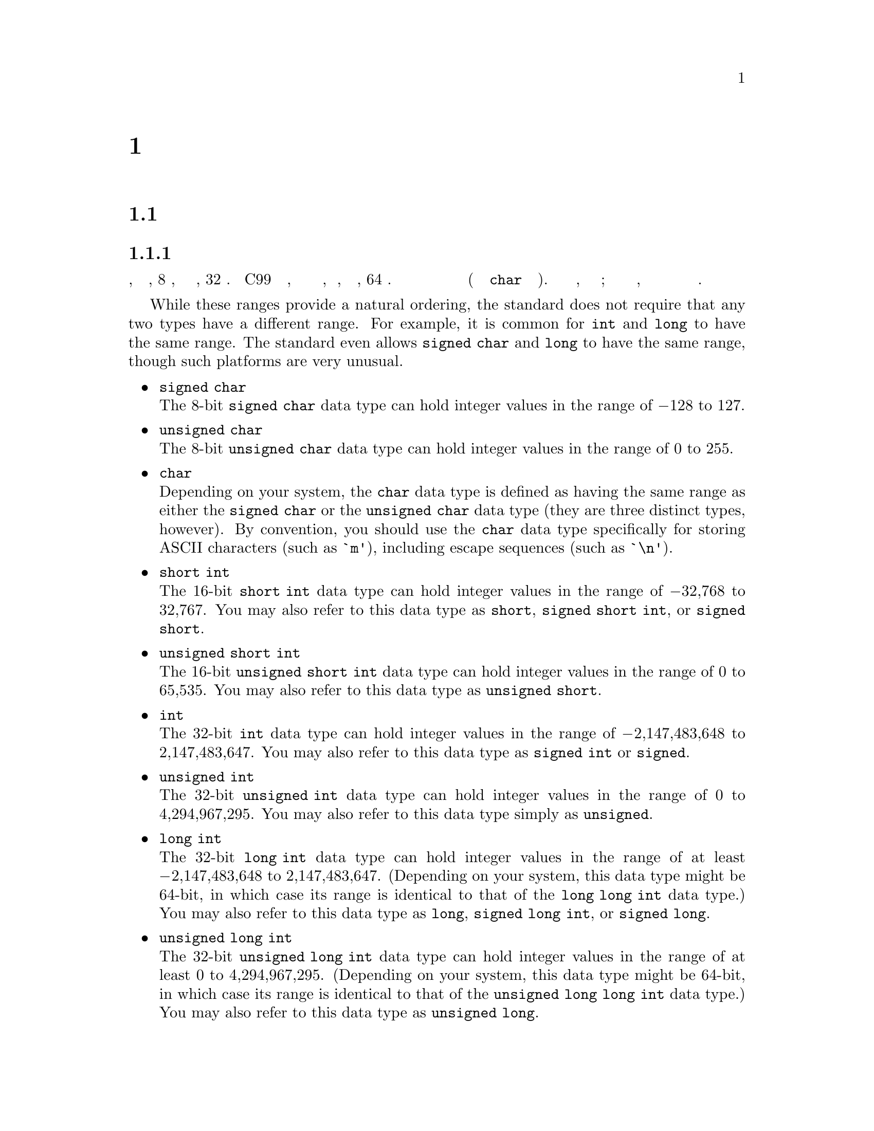 
@c This is part of The GNU C Reference Manual
@c Copyright (C) 2007-2016 Free Software Foundation, Inc.
@c See the file gnu-c-manual.texi for copying conditions.
@c author:tjr@gnu.org et al

@node Data Types
@chapter Типы Данных
@cindex data types
@cindex types

@menu
* Primitive Types::
* Enumerations::
* Unions::
* Structures::
* Arrays::
* Pointers::
* Incomplete Types::
* Type Qualifiers::
* Storage Class Specifiers::
* Renaming Types::
@end menu

@c ----------------------------------------------------------------------------
@node Primitive Types
@section Примитивные Типы Данных
@cindex primitive data types
@cindex data types, primitive
@cindex types, primitive

@menu
* Integer Types::
* Real Number Types::
* Complex Number Types::
@end menu

@node Integer Types
@subsection Целочисленные Типы
@cindex integer types
@cindex data types, integer
@cindex types, integer

Целочисленный тип данных имеет размер в диапазоне от, по меньшей мере, 8
битов, до по меньшей мере, 32 битов.  Стандарт C99 расширяет этот диапазон,
чтобы включать в себя целые числа, размеры которых, по меньшей мере, 64 бита.
Вы должны использовать целые типы для хранения значений целых чисел (и типа
данных @code{char} для хранения символов).  Минимальные размеры и диапазоны,
приведенны для этих типов; в зависимости от вашей компьютерной платформы, эти
размеры и диапазоны могут быть больше но никак не меньше.

While these ranges provide a natural ordering, the standard does
not require that any two types have a different range.  For example,
it is common for @code{int} and @code{long} to have the same range.
The standard even allows @code{signed char} and @code{long} to have
the same range, though such platforms are very unusual.

@itemize @bullet

@item @code{signed char}
@cindex @code{signed char} data type
@*
The 8-bit @code{signed char} data type can hold integer values in
the range of @minus{}128 to 127.


@item @code{unsigned char}
@cindex @code{unsigned char} data type
@*
The 8-bit @code{unsigned char} data type can hold integer values in
the range of 0 to 255.


@item @code{char}
@cindex @code{char} data type
@*
Depending on your system, the @code{char} data type is defined as
having the same range as either the @code{signed char} or the @code{unsigned char}
data type (they are three distinct types, however).  By convention,
you should use the @code{char} data type 
specifically for storing ASCII characters (such as @code{`m'}), including escape
sequences (such as @code{`\n'}).


@item @code{short int}
@cindex @code{short int} data type
@*
The 16-bit @code{short int} data type can hold integer values in the
range of @minus{}32,768 to 32,767.  You may also refer to this data type as
@code{short}, @code{signed short int}, or @code{signed short}.

@item @code{unsigned short int}
@cindex @code{unsigned short int} data type
@*
The 16-bit @code{unsigned short int} data type can hold integer values
in the range of 0 to 65,535.  You may also refer to this data type
as @code{unsigned short}.


@item @code{int}
@cindex @code{int} data type
@*
The 32-bit @code{int} data type can hold integer values in the range
of @minus{}2,147,483,648 to 2,147,483,647.  You may also refer to this data type
as @code{signed int} or @code{signed}.

@item @code{unsigned int}
@cindex @code{unsigned int} data type
@*
The 32-bit @code{unsigned int} data type can hold integer values in
the range of 0 to 4,294,967,295.  You may also refer to this data type
simply as @code{unsigned}.


@item @code{long int}
@cindex @code{long int} data type
@*
The 32-bit @code{long int} data type can hold integer values in
the range of at least @minus{}2,147,483,648 to 2,147,483,647.  (Depending on
your system, this data type might be 64-bit, in which case its range is
identical to that of the @code{long long int} data type.)  You may also
refer to this data type as @code{long}, @code{signed long int},
or @code{signed long}.


@item @code{unsigned long int}
@cindex @code{unsigned long int} data type
@*
The 32-bit @code{unsigned long int} data type can hold integer values
in the range of at least 0 to 4,294,967,295.  (Depending on your
system, this data type might be 64-bit, in which case its range is
identical to that of the @code{unsigned long long int} data type.)  You may
also refer to this data type as @code{unsigned long}.


@item @code{long long int}
@cindex @code{long long int} data type
@*
The 64-bit @code{long long int} data type can hold integer values in
the range of @w{@minus{}9,223,372,036,854,775,808} to @w{9,223,372,036,854,775,807}. You
may also refer to this data type as @code{long long},
@code{signed long long int} or @code{signed long long}. This type is
not part of C89, but is both part of C99 and a GNU C extension.



@item @code{unsigned long long int}
@cindex @code{unsigned long long int} data type
@*
The 64-bit @code{unsigned long long int} data type can hold integer
values in the range of at least 0 to @w{18,446,744,073,709,551,615}.  You may
also refer to this data type as @code{unsigned long long}.  This type is
not part of C89, but is both part of C99 and a GNU C extension.

@end itemize

Here are some examples of declaring and defining integer variables:

@example
@group
int foo;
unsigned int bar = 42;
char quux = 'a';
@end group
@end example

@noindent
The first line declares an integer named @code{foo} but does not define
its value; it is left uninitialized, and its value should not be assumed
to be anything in particular.

@node Real Number Types
@subsection Real Number Types
@cindex real number types
@cindex floating point types
@cindex data types, real number
@cindex data types, floating point
@cindex types, real number
@cindex types, floating point

There are three data types that represent fractional numbers.  While the
sizes and ranges of these types are consistent across most computer systems
in use today, historically the sizes of these types varied from system to
system.  As such, the minimum and maximum values are stored in macro definitions
in the library header file @code{float.h}.  In this section, we include the
names of the macro definitions in place of their possible values; check your
system's @code{float.h} for specific numbers.

@itemize @bullet

@item @code{float}
@cindex @code{float} data type
@*
The @code{float} data type is the smallest of the three floating point
types, if they differ in size at all.  Its minimum value is stored in
the @code{FLT_MIN}, and should be no greater than @code{1e-37}.  Its maximum
value is stored in @code{FLT_MAX}, and should be no less than @code{1e37}.


@item @code{double}
@cindex @code{double} data type
@*
The @code{double} data type is at least as large as the @code{float}
type, and it may be larger.  Its minimum value is stored in
@code{DBL_MIN}, and its maximum value is stored in @code{DBL_MAX}.


@item @code{long double}
@cindex @code{long double} data type
@*
The @code{long double} data type is at least as large as the
@code{float} type, and it may be larger.  Its minimum value is stored in
@code{LDBL_MIN}, and its maximum value is stored in @code{LDBL_MAX}.

@end itemize
@comment --End of the floating point types

@noindent
All floating point data types are signed; trying to use @code{unsigned float},
for example, will cause a compile-time error.

Here are some examples of declaring and defining real number variables:

@example
@group
float foo;
double bar = 114.3943;
@end group
@end example

@noindent
The first line declares a float named @code{foo} but does not define
its value; it is left uninitialized, and its value should not be assumed
to be anything in particular.

The real number types provided in C are of finite precision, and
accordingly, not all real numbers can be represented exactly.
Most computer systems that GCC compiles for use a binary
representation for real numbers, which is unable to precisely
represent numbers such as, for example, 4.2.  For this reason, we
recommend that you consider not comparing real numbers for exact
equality with the @code{==} operator, but rather check that real
numbers are within an acceptable tolerance.

There are other more subtle implications of these imprecise
representations; for more details, see David Goldberg's paper
@cite{What Every Computer Scientist Should Know About Floating-Point
Arithmetic} and section 4.2.2 of Donald Knuth's @cite{The Art of
Computer Programming}.


@node Complex Number Types
@subsection Complex Number Types
@cindex complex number types
@cindex data types, complex number
@cindex types, complex number

GCC introduced some complex number types as an
extension to C89.  Similar features were introduced in
C99@footnote{C++ also has complex number support, but it is
incompatible with the ISO C99 types.}, but there were a number of
differences.  We describe the standard complex number types first.

@menu
* Standard Complex Number Types::
* GNU Extensions for Complex Number Types::
@end menu

@node Standard Complex Number Types
@subsubsection Standard Complex Number Types
Complex types were introduced in C99.   There are three complex
types:

@itemize @w{}
@item @code{float _Complex}
@item @code{double _Complex}
@item @code{long double _Complex}
@end itemize

The names here begin with an underscore and an uppercase letter in
order to avoid conflicts with existing programs' identifiers.
However, the C99 standard header file @code{<complex.h>} introduces
some macros which make using complex types easier.

@itemize @w{}
@item @code{complex}
@*
Expands to @code{_Complex}.  This allows a variable to be declared as
@code{double complex} which seems more natural.

@item @code{I}
@*
A constant of type @code{const float _Complex} having the value of the
imaginary unit normally referred to as @math{i}.
@end itemize

The @code{<complex.h>} header file also declares a number of functions
for performing computations on complex numbers, for example the
@code{creal} and @code{cimag} functions which respectively return 
the real and imaginary parts of a @code{double complex} number.  Other
functions are also provided, as shown in this example:

@example
#include <complex.h>    
#include <stdio.h>  

void example (void) 
@{    
  complex double z = 1.0 + 3.0*I; 
  printf ("Phase is %f, modulus is %f\n", carg (z), cabs (z));        
@}  
@end example

@node GNU Extensions for Complex Number Types
@subsubsection GNU Extensions for Complex Number Types
GCC also introduced complex types as a GNU extension to C89, but the
spelling is different.   The floating-point complex types in GCC's C89
extension are:

@itemize @w{}
@item @code{__complex__ float}
@item @code{__complex__ double}
@item @code{__complex__ long double}
@end itemize

GCC's extension allow for complex types other than floating-point, 
so that you can declare complex character types and complex integer
types; in fact @code{__complex__} can be used with any of the
primitive data types.  We won't give you a complete list of all
possibilities, but here are some examples:

@itemize @bullet

@item @code{__complex__ float}
@*
The @code{__complex__ float} data type has two components: a real
part and an imaginary part, both of which are of the @code{float} data type.


@item @code{__complex__ int}
@*
The @code{__complex__ int} data type also has two components: a
real part and an imaginary part, both of which are of the @code{int} data
type.

@end itemize
@comment --End list of __complex__ types

To extract the real part of a complex-valued expression, use the keyword
@code{__real__}, followed by the expression.  Likewise, use @code{__imag__}
to extract the imaginary part.
 
@example
@group
__complex__ float a = 4 + 3i;

float b = __real__ a;          /* @r{@code{b} is now 4.} */
float c = __imag__ a;          /* @r{@code{c} is now 3.} */
@end group
@end example
 
This example creates a complex floating point variable @code{a},
and defines its real part as 4 and its imaginary part as 3.  Then, the
real part is assigned to the floating point variable @code{b}, and the
imaginary part is assigned to the floating point variable @code{c}.


@c ----------------------------------------------------------------------------
@node Enumerations
@section Enumerations
@cindex enumerations
@cindex types, enumeration
@cindex data types, enumeration

An enumeration is a custom data type used for storing constant integer
values and referring to them by names.  By default, these values are
of type @code{signed int}; however, you can use the @code{-fshort-enums}
GCC compiler option to cause the smallest possible integer type to be
used instead.  Both of these behaviors conform to the C89 standard,
but mixing the use of these options within the same program can
produce incompatibilities.

@menu
* Defining Enumerations::       
* Declaring Enumerations::      
@end menu

@node Defining Enumerations
@subsection Defining Enumerations
@cindex defining enumerations
@cindex enumerations, defining

You define an enumeration using the @code{enum} keyword, followed by
the name of the enumeration (this is optional), followed by a list of
constant names (separated by commas and enclosed in braces), and ending
with a semicolon.

@example
@group
enum fruit @{grape, cherry, lemon, kiwi@};
@end group
@end example

That example defines an enumeration, @code{fruit}, which contains four
constant integer values, @code{grape}, @code{cherry}, @code{lemon}, and
@code{kiwi}, whose values are, by default, 0, 1, 2, and 3, respectively.
You can also specify one or more of the values explicitly:

@example
@group
enum more_fruit @{banana = -17, apple, blueberry, mango@};
@end group
@end example

That example defines @code{banana} to be @minus{}17, and the remaining
values are incremented by 1: @code{apple} is @minus{}16,
@code{blueberry} is @minus{}15, and @code{mango} is -14.  Unless
specified otherwise, an enumeration value is equal to one more than
the previous value (and the first value defaults to 0).

You can also refer to an enumeration value defined earlier in the same
enumeration:

@example
@group
enum yet_more_fruit @{kumquat, raspberry, peach,
                     plum = peach + 2@};
@end group
@end example

In that example, @code{kumquat} is 0, @code{raspberry} is 1,
@code{peach} is 2, and @code{plum} is 4.

You can't use the same name for an @code{enum} as a @code{struct} or
@code{union} in the same scope.

@node Declaring Enumerations
@subsection Declaring Enumerations
@cindex declaring enumerations
@cindex enumerations, declaring

You can declare variables of an enumeration type both when the
enumeration is defined and afterward.  This example declares one
variable, named @code{my_fruit} of type @code{enum fruit}, all in
a single statement:

@example
@group
enum fruit @{banana, apple, blueberry, mango@} my_fruit;
@end group
@end example

@noindent
while this example declares the type and variable separately:

@example
@group
enum fruit @{banana, apple, blueberry, mango@};
enum fruit my_fruit;
@end group
@end example

(Of course, you couldn't declare it that way if you hadn't named the
enumeration.)

Although such variables are considered to be of an enumeration type, you
can assign them any value that you could assign to an @code{int} variable,
including values from other enumerations.  Furthermore, any variable that
can be assigned an @code{int} value can be assigned a value from an
enumeration.

However, you cannot change the values in an enumeration once it has been
defined; they are constant values.  For example, this won't work:

@example
@group
enum fruit @{banana, apple, blueberry, mango@};
banana = 15;  /* @r{You can't do this!} */
@end group
@end example

Enumerations are useful in conjunction with the @code{switch}
statement, because the compiler can warn you if you have failed to
handle one of the enumeration values.  Using the example above, if
your code handles @code{banana}, @code{apple} and @code{mango} only
but not @code{blueberry}, GCC can generate a warning.

@c ----------------------------------------------------------------------------
@node Unions
@section Unions
@cindex unions
@cindex types, union
@cindex data types, union

A union is a custom data type used for storing several variables in the
same memory space.  Although you can access any of those variables at any
time, you should only read from one of them at a time---assigning a value to
one of them overwrites the values in the others.


@menu
* Defining Unions::             
* Declaring Union Variables::   
* Accessing Union Members::     
* Size of Unions::              
@end menu

@node Defining Unions
@subsection Defining Unions
@cindex defining unions
@cindex unions, defining

You define a union using the @code{union} keyword followed by
the declarations of the union's members, enclosed in
braces.  You declare each member of a union just as you would
normally declare a variable---using the data type followed by one
or more variable names separated by commas, and ending with a
semicolon.  Then end the union definition with a semicolon after
the closing brace.

You should also include a name for the union between the @code{union}
keyword and the opening brace.  This is syntactically optional, but if
you leave it out, you can't refer to that union data type later on
(without a @code{typedef}, @pxref{The typedef Statement}).

Here is an example of defining a simple union for holding an integer
value and a floating point value:

@example
@group
union numbers
  @{
    int i;
    float f;
  @};
@end group
@end example

That defines a union named @code{numbers}, which contains two
members, @code{i} and @code{f}, which are of type @code{int} and
@code{float}, respectively.


@node Declaring Union Variables
@subsection Declaring Union Variables
@cindex declaring union variables
@cindex union variables, declaring

You can declare variables of a union type when both you initially
define the union and after the definition, provided you gave the
union type a name.


@menu
* Declaring Union Variables at Definition::  
* Declaring Union Variables After Definition::  
* Initializing Union Members::   
@end menu

@node Declaring Union Variables at Definition
@subsubsection Declaring Union Variables at Definition
@cindex declaring union variables at definition
@cindex union variables, declaring at definition

You can declare variables of a union type when you define the
union type by putting the variable names after the closing
brace of the union definition, but before the final semicolon.
You can declare more than one such variable by separating the names
with commas.

@example
@group
union numbers
  @{
    int i;
    float f;
  @} first_number, second_number;
@end group
@end example

That example declares two variables of type @code{union numbers},
@code{first_number} and @code{second_number}.



@node Declaring Union Variables After Definition
@subsubsection Declaring Union Variables After Definition
@cindex declaring union variables after definition
@cindex union variables, declaring after definition

You can declare variables of a union type after you define the
union by using the @code{union} keyword and the name you
gave the union type, followed by one or more variable names
separated by commas.


@example
@group
union numbers
  @{
    int i;
    float f;
  @};
union numbers first_number, second_number;
@end group
@end example

That example declares two variables of type @code{union numbers},
@code{first_number} and @code{second_number}.


@node Initializing Union Members
@subsubsection Initializing Union Members
@cindex initializing union members
@cindex union members, initializing

You can initialize the first member of a union variable when you
declare it:

@example
@group
union numbers
  @{
    int i;
    float f;
  @};
union numbers first_number = @{ 5 @};
@end group
@end example

In that example, the @code{i} member of @code{first_number} gets the
value 5.  The @code{f} member is left alone.

Another way to initialize a union member is to specify the name of the
member to initialize.  This way, you can initialize whichever member
you want to, not just the first one.  There are two methods that you can
use---either follow the member name with a colon, and then its value,
like this:

@example
@group
union numbers first_number = @{ f: 3.14159 @};
@end group
@end example

@noindent
or precede the member name with a period and assign a value
with the assignment operator, like this:

@example
@group
union numbers first_number = @{ .f = 3.14159 @};
@end group
@end example

You can also initialize a union member when you declare the union
variable during the definition:

@example
@group
union numbers
  @{
    int i;
    float f;
  @} first_number = @{ 5 @};
@end group
@end example



@node Accessing Union Members
@subsection Accessing Union Members
@cindex accessing union members
@cindex union members, accessing

You can access the members of a union variable using the member
access operator.  You put the name of the union
variable on the left side of the operator, and the name of the
member on the right side.

@example
@group
union numbers
  @{
    int i;
    float f;
  @};
union numbers first_number;
first_number.i = 5;
first_number.f = 3.9;
@end group
@end example

Notice in that example that giving a value to the @code{f} member overrides
the value stored in the @code{i} member.

@c If a union member is accessed after a value has been stored in a
@c different member, the behavior is implementation-defined, but this
@c document doesn't specify the behavior.  There is an exception
@c though: if the two members are structs and they have a common
@c initial sequence.

@node Size of Unions
@subsection Size of Unions
@cindex size of unions
@cindex unions, size of

This size of a union is equal to the size of its largest member.  Consider
the first union example from this section:

@example
@group
union numbers
  @{
    int i;
    float f;
  @};
@end group
@end example

@noindent The size of the union data type is the same as @code{sizeof (float)},
because the @code{float} type is larger than the @code{int} type.  Since all
of the members of a union occupy the same memory space, the union data type
size doesn't need to be large enough to hold the sum of all their sizes; it
just needs to be large enough to hold the largest member.


@c ----------------------------------------------------------------------------
@node Structures
@section Structures
@cindex structures
@cindex types, structure
@cindex data types, structure

A structure is a programmer-defined data type made up of
variables of other data types (possibly including other structure types).

@menu
* Defining Structures::         
* Declaring Structure Variables::  
* Accessing Structure Members::  
* Bit Fields::                  
* Size of Structures::          
@end menu

@node Defining Structures
@subsection Defining Structures
@cindex defining structures
@cindex structures, defining

You define a structure using the @code{struct} keyword followed by
the declarations of the structure's members, enclosed in
braces.  You declare each member of a structure just as you would
normally declare a variable---using the data type followed by one
or more variable names separated by commas, and ending with a
semicolon.  Then end the structure definition with a semicolon after
the closing brace.

You should also include a name for the structure in between the
@code{struct} keyword and the opening brace.  This is optional, but if
you leave it out, you can't refer to that structure data type later
on (without a @code{typedef}, @pxref{The typedef Statement}).

Here is an example of defining a simple structure for holding the
X and Y coordinates of a point:

@example
@group
struct point
  @{
    int x, y;
  @};
@end group
@end example

That defines a structure type named @code{struct point}, which contains two
members, @code{x} and @code{y}, both of which are of type @code{int}.

Structures (and unions) may contain instances of other structures and
unions, but of course not themselves.  It is possible for a structure
or union type to contain a field which is a pointer to the same type
(@pxref{Incomplete Types}).

@node Declaring Structure Variables
@subsection Declaring Structure Variables
@cindex declaring structure variables
@cindex structure variables, declaring

You can declare variables of a structure type when both you initially
define the structure and after the definition, provided you gave the
structure type a name.


@menu
* Declaring Structure Variables at Definition::  
* Declaring Structure Variables After Definition::  
* Initializing Structure Members::  
@end menu

@node Declaring Structure Variables at Definition
@subsubsection Declaring Structure Variables at Definition
@cindex declaring structure variables at definition
@cindex structure variables, declaring at definition

You can declare variables of a structure type when you define the
structure type by putting the variable names after the closing
brace of the structure definition, but before the final semicolon.
You can declare more than one such variable by separating the names
with commas.

@example
@group
struct point
  @{
    int x, y;
  @} first_point, second_point;
@end group
@end example

That example declares two variables of type @code{struct point},
@code{first_point} and @code{second_point}.



@node Declaring Structure Variables After Definition
@subsubsection Declaring Structure Variables After Definition
@cindex declaring structure variables after definition
@cindex structure variables, declaring after definition

You can declare variables of a structure type after defining the
structure by using the @code{struct} keyword and the name you
gave the structure type, followed by one or more variable names
separated by commas.


@example
@group
struct point
  @{
    int x, y;
  @};
struct point first_point, second_point;
@end group
@end example

That example declares two variables of type @code{struct point},
@code{first_point} and @code{second_point}.


@node Initializing Structure Members
@subsubsection Initializing Structure Members
@cindex initializing structure members
@cindex structure members, initializing

You can initialize the members of a structure type to have certain
values when you declare structure variables.  

If you do not initialize a structure variable, the effect depends on
whether it has static storage (@pxref{Storage Class Specifiers}) or
not.  If it is, members with integral types are initialized with 0 and
pointer members are initialized to NULL; otherwise, the value of the
structure's members is indeterminate.

One way to initialize a structure is to specify the values in a set of
braces and separated by commas.  Those values are assigned to the
structure members in the same order that the members are declared in
the structure in definition.


@example
@group
struct point
  @{
    int x, y;
  @};
struct point first_point = @{ 5, 10 @};
@end group
@end example

In that example, the @code{x} member of @code{first_point} gets the
value 5, and the @code{y} member gets the value 10.

Another way to initialize the members is to specify the name of the
member to initialize.  This way, you can initialize the members in
any order you like, and even leave some of them uninitialized.  There
are two methods that you can use.  The first method is available in
C99 and as a C89 extension in GCC:

@example
@group
struct point first_point = @{ .y = 10, .x = 5 @};
@end group
@end example

You can also omit the period and use a colon instead of @samp{=},
though this is a GNU C extension:

@example
@group
struct point first_point = @{ y: 10, x: 5 @};
@end group
@end example

You can also initialize the structure variable's members when you declare
the variable during the structure definition:

@example
@group
struct point
  @{
    int x, y;
  @} first_point = @{ 5, 10 @};
@end group
@end example

You can also initialize fewer than all of a structure variable's members:

@example
@group
struct pointy
  @{
    int x, y;
    char *p;
  @};
struct pointy first_pointy = @{ 5 @};
@end group
@end example

Here, @code{x} is initialized with 5, @code{y} is initialized with 0,
and @code{p} is initialized with NULL.  The rule here is that @code{y}
and @code{p} are initialized just as they would be if they were static
variables.
@c See ANSI C89, sec 6.5.7, ``Initialization''.


Here is another example that initializes a structure's members which
are structure variables themselves:

@example
@group
struct point
  @{
    int x, y;
  @};

struct rectangle
  @{
    struct point top_left, bottom_right;
  @};

struct rectangle my_rectangle = @{ @{0, 5@}, @{10, 0@} @};
@end group
@end example

That example defines the @code{rectangle} structure to consist of
two @code{point} structure variables.  Then it declares one variable
of type @code{struct rectangle} and initializes its members.  Since
its members are structure variables, we used an extra set of braces
surrounding the members that belong to the @code{point} structure
variables.  However, those extra braces are not necessary; they just
make the code easier to read.



@node Accessing Structure Members
@subsection Accessing Structure Members
@cindex accessing structure members
@cindex structure members, accessing

You can access the members of a structure variable using the member
access operator.  You put the name of the structure
variable on the left side of the operator, and the name of the
member on the right side.

@example
@group
struct point
  @{
    int x, y;
  @};

struct point first_point;

first_point.x = 0;
first_point.y = 5;
@end group
@end example

You can also access the members of a structure variable which is itself a
member of a structure variable.

@example
@group
struct rectangle
  @{
    struct point top_left, bottom_right;
  @};

struct rectangle my_rectangle;

my_rectangle.top_left.x = 0;
my_rectangle.top_left.y = 5;

my_rectangle.bottom_right.x = 10;
my_rectangle.bottom_right.y = 0;
@end group
@end example



@node Bit Fields
@subsection Bit Fields
@cindex bit fields
@cindex fields, bit

You can create structures with integer members of nonstandard sizes, called
@emph{bit fields}.  You do this by specifying an integer (@code{int},
@code{char}, @code{long int}, etc.@:) member as usual, and inserting a colon
and the number of bits that the member should occupy in between the
member's name and the semicolon.

@example
@group
struct card
  @{
    unsigned int suit : 2;
    unsigned int face_value : 4;
  @};
@end group
@end example

That example defines a structure type with two bit fields, @code{suit} and
@code{face_value}, which take up 2 bits and 4 bits, respectively.  @code{suit}
can hold values from 0 to 3, and @code{face_value} can hold values from 0 to
15.  Notice that these bit fields were declared as @code{unsigned int}; had
they been signed integers, then their ranges would have been from
@minus{}2 to 1, and from @minus{}8 to 7, respectively.

More generally, the range of an unsigned bit field of @math{N} bits is from
0 to @math{2^N - 1}, and the range of a signed bit field of @math{N}
bits is from @math{-(2^N) / 2} to @math{((2^N) / 2) - 1}.

@c ??? Want to research this further...

@c Avoid using signed bitfields of size 1, since the interpretation of
@c that single bit (that is, whether it is a sign bit or not) is
@c implementation-defined.  GCC implements it as a sign bit.

@c @c @c At least it does on the platform I tried.  Unsure about other platforms.

Bit fields can be specified without a name in order to control which
actual bits within the containing unit are used.  However,
the effect of this is not very portable and it is rarely useful.
You can also specify a bit field of size 0, which indicates that
subsequent bit fields not further bit fields should be packed into the
unit containing the previous bit field.  This is likewise not
generally useful.

You may not take the address of a bit field with the address
operator @code{&} (@pxref{Pointer Operators}).

@node Size of Structures
@subsection Size of Structures
@cindex size of structures
@cindex structures, size of

The size of a structure type is equal to the sum of the size of all of its
members, possibly including padding to cause the structure type to align to
a particular byte boundary.  The details vary depending on your computer
platform, but it would not be atypical to see structures padded to align
on four- or eight-byte boundaries.  This is done in order to speed up
memory accesses of instances of the structure type.

As a GNU extension, GCC allows structures with no members.  Such structures
have zero size.

If you wish to explicitly omit padding from your structure types (which may,
in turn, decrease the speed of structure memory accesses), then GCC provides
multiple methods of turning packing off.  The quick and easy method is to
use the @code{-fpack-struct} compiler option.  For more details on omitting
packing, please see the GCC manual which corresponds to your version of the
compiler.

@c ----------------------------------------------------------------------------
@node Arrays
@section Arrays
@cindex arrays
@cindex types, array
@cindex data types, array

An array is a data structure that lets you store one or more elements
consecutively in memory.  In C, array elements are indexed beginning at
position zero, not one.

@menu
* Declaring Arrays::
* Initializing Arrays::
* Accessing Array Elements::
* Multidimensional Arrays::
* Arrays as Strings::
* Arrays of Unions::
* Arrays of Structures::
@end menu


@node Declaring Arrays
@subsection Declaring Arrays
@cindex declaring arrays
@cindex arrays, declaring

You declare an array by specifying the data type for its elements, its name,
and the number of elements it can store.  Here is an example that declares
an array that can store ten integers:

@example
@group
int my_array[10];
@end group
@end example


For standard C code, the number of elements in an array must be positive.

As a GNU extension, the number of elements can be as small as zero.
Zero-length arrays are useful as the last element of a structure which is
really a header for a variable-length object:

@example
@group
struct line
@{
  int length;
  char contents[0];
@};

@{
  struct line *this_line = (struct line *)
    malloc (sizeof (struct line) + this_length);
  this_line -> length = this_length;
@}
@end group
@end example

Another GNU extension allows you to declare an array size using
variables, rather than only constants.  For example, here is a function definition
that declares an array using its parameter as the number of elements:

@example
@group
int
my_function (int number)
@{
  int my_array[number];
  @dots{};
@}
@end group
@end example


@node Initializing Arrays
@subsection Initializing Arrays
@cindex initializing arrays
@cindex arrays, initializing

You can initialize the elements in an array when you declare it by listing
the initializing values, separated by commas, in a set of braces.  Here
is an example:

@example
@group
int my_array[5] = @{ 0, 1, 2, 3, 4 @};
@end group
@end example

You don't have to explicitly initialize all of the array elements.  For example, this code
initializes the first three elements as specified, and then initializes the last two
elements to a default value of zero:

@example
@group
int my_array[5] = @{ 0, 1, 2 @};
@end group
@end example

When using either ISO C99, or C89 with GNU extensions, you can initialize array
elements out of order, by specifying which array indices to initialize.  To do
this, include the array index in brackets, and optionally the assignment operator,
before the value.  Here is an example:

@example
@group
int my_array[5] = @{ [2] 5, [4] 9 @};
@end group
@end example
@c
@noindent
Or, using the assignment operator:

@example
@group
int my_array[5] = @{ [2] = 5, [4] = 9 @};
@end group
@end example

@noindent
Both of those examples are equivalent to:

@example
int my_array[5] = @{ 0, 0, 5, 0, 9 @};
@end example


When using GNU extensions, you can initialize a range of elements to
the same value, by specifying the first and last indices, in the form
@code{ [@var{first}] ... [@var{last}] }.  Here is an example:

@example
@group
int new_array[100] = @{ [0 ... 9] = 1, [10 ... 98] = 2, 3 @};
@end group
@end example

That initializes elements 0 through 9 to 1, elements 10 through 98
to 2, and element 99 to 3.  (You also could explicitly write
@code{[99] = 3}.)  Also, notice that you @emph{must} have spaces on both
sides of the @samp{...}.

If you initialize every element of an array, then you do not have to
specify its size; its size is determined by the number of elements you
initialize.  Here is an example:

@example
@group
int my_array[] = @{ 0, 1, 2, 3, 4 @};
@end group
@end example

Although this does not explicitly state that the array has five elements
using @code{my_array[5]}, it initializes five elements, so that is how many
it has.

Alternately, if you specify which elements to initialize, then the size of
the array is equal to the highest element number initialized, plus one.
For example:

@example
@group
int my_array[] = @{ 0, 1, 2, [99] = 99 @};
@end group
@end example

In that example, only four elements are initialized, but the last one
initialized is element number 99, so there are 100 elements.


@node Accessing Array Elements
@subsection Accessing Array Elements
@cindex accessing array elements
@cindex array elements, accessing

You can access the elements of an array by specifying the array name,
followed by the element index, enclosed in brackets.  Remember that the array
elements are numbered starting with zero.  Here is an example:

@example
@group
my_array[0] = 5;
@end group
@end example

That assigns the value 5 to the first element in the array, at position
zero.  You can treat individual array elements like variables of whatever
data type the array is made up of.  For example, if you have an array made
of a structure data type, you can access the structure elements like this:

@example
@group
struct point
@{
  int x, y;
@};
struct point point_array[2] = @{ @{4, 5@}, @{8, 9@} @};
point_array[0].x = 3;
@end group
@end example



@node Multidimensional Arrays
@subsection Multidimensional Arrays
@cindex multidimensional arrays
@cindex arrays, multidimensional

You can make multidimensional arrays, or ``arrays of arrays''.
You do this by adding an extra set of brackets and array lengths for every
additional dimension you want your array to have.  For example, here is
a declaration for a two-dimensional array that holds five elements in each
dimension (a two-element array consisting of five-element arrays):

@example
@group
int two_dimensions[2][5] @{ @{1, 2, 3, 4, 5@}, @{6, 7, 8, 9, 10@} @};
@end group
@end example

Multidimensional array elements are accessed by specifying the desired index
of both dimensions:

@example
@group
two_dimensions[1][3] = 12;
@end group
@end example

In our example, @code{two_dimensions[0]} is itself an array.  The
element @code{two_dimensions[0][2]} is followed by
@code{two_dimensions[0][3]}, not by @code{two_dimensions[1][2]}.

@node Arrays as Strings
@subsection Arrays as Strings
@cindex arrays as strings
@cindex strings, arrays as

You can use an array of characters to hold a string (@pxref{String Constants}).
The array may be built of either signed or unsigned characters.

@cindex string arrays, declaring
@cindex declaring string arrays
When you declare the array, you can specify the number of elements it will
have.  That number will be the maximum number of characters that should be
in the string, including the null character used to end the string.  If you
choose this option, then you do not have to initialize the array when you
declare it.  Alternately, you can simply initialize the array to a value,
and its size will then be exactly large enough to hold whatever string you
used to initialize it.

@cindex string arrays, initializing
@cindex initializing string arrays
There are two different ways to initialize the array.  You can specify of
comma-delimited list of characters enclosed in braces, or you can specify a
string literal enclosed in double quotation marks.

Here are some examples:

@example
@group
char blue[26];
char yellow[26] = @{'y', 'e', 'l', 'l', 'o', 'w', '\0'@};
char orange[26] = "orange";
char gray[] = @{'g', 'r', 'a', 'y', '\0'@};
char salmon[] = "salmon";
@end group
@end example

In each of these cases, the null character @code{\0} is included at the
end of the string, even when not explicitly stated.   (Note that if you
initialize a string using an array of individual characters, then the
null character is @emph{not} guaranteed to be present.  It might be,
but such an occurrence would be one of chance, and should not be relied
upon.)


After initialization, you cannot assign a new string literal to an array
using the assignment operator.  For example, this
@emph{will not work}:

@example
@group
char lemon[26] = "custard";
lemon = "steak sauce";      /* @r{Fails!} */
@end group
@end example

@noindent
However, there are functions in the GNU C library that perform operations
(including copy) on string arrays.  You can also change one character at
a time, by accessing individual string elements as you would any other
array:

@example
@group
char name[] = "bob";
name[0] = 'r';
@end group
@end example

It is possible for you to explicitly state the number of elements in the
array, and then initialize it using a string that has more characters than
there are elements in the array.  This is not a good thing.  The larger string
will @emph{not} override the previously specified size of the array, and you
will get a compile-time warning.  Since the original array size remains, any
part of the string that exceeds that original size is being written to a memory
location that was not allocated for it.


@node Arrays of Unions
@subsection Arrays of Unions
@cindex arrays of unions
@cindex unions, arrays of

You can create an array of a union type just as you can an array
of a primitive data type.

@example
@group
union numbers
  @{
    int i;
    float f;
  @};
union numbers number_array [3];
@end group
@end example

That example creates a 3-element array of @code{union numbers}
variables called @code{number_array}.  You can also initialize the
first members of the elements of a number array:

@example
@group
union numbers number_array [3] = @{ @{3@}, @{4@}, @{5@} @};
@end group
@end example

@noindent The additional inner grouping braces are optional.

After initialization, you can still access the union members in the
array using the member access operator.  You put the array name and
element number (enclosed in brackets) to the left of the operator, and
the member name to the right.

@example
@group
union numbers number_array [3];
number_array[0].i = 2;
@end group
@end example

@node Arrays of Structures
@subsection Arrays of Structures
@cindex arrays of structures
@cindex structures, arrays of

You can create an array of a structure type just as you can an array
of a primitive data type.

@example
@group
struct point
  @{
    int x, y;
  @};
struct point point_array [3];
@end group
@end example

That example creates a 3-element array of @code{struct point}
variables called @code{point_array}.  You can also initialize the
elements of a structure array:

@example
@group
struct point point_array [3] = @{ @{2, 3@}, @{4, 5@}, @{6, 7@} @};
@end group
@end example

As with initializing structures which contain structure members, the
additional inner grouping braces are optional.  But, if you use the
additional braces, then you can partially initialize some of the
structures in the array, and fully initialize others:

@example
@group
struct point point_array [3] = @{ @{2@}, @{4, 5@}, @{6, 7@} @};
@end group
@end example

In that example, the first element of the array has only its @code{x}
member initialized.  Because of the grouping braces, the value 4 is
assigned to the @code{x} member of the second array element,
@emph{not} to the @code{y} member of the first element, as would be
the case without the grouping braces.

After initialization, you can still access the structure members in the
array using the member access operator.  You put the array name and
element number (enclosed in brackets) to the left of the operator, and
the member name to the right.

@example
@group
struct point point_array [3];
point_array[0].x = 2;
point_array[0].y = 3;
@end group
@end example

@c ----------------------------------------------------------------------------
@node Pointers
@section Pointers
@cindex pointers
@cindex types, pointer
@cindex data types, pointer

Pointers hold memory addresses of stored constants or variables.  For
any data type, including both primitive types and custom types, you
can create a pointer that holds the memory address of an instance of
that type.

@menu
* Declaring Pointers::
* Initializing Pointers::
* Pointers to Unions::
* Pointers to Structures::
@end menu

@node Declaring Pointers
@subsection Declaring Pointers
@cindex declaring pointers
@cindex pointers, declaring

You declare a pointer by specifying a name for it and a data type.
The data type indicates of what type of variable the pointer will
hold memory addresses.

To declare a pointer, include the indirection
operator (@pxref{Pointer Operators}) before 
the identifier.  Here is the general form of a pointer declaration:

@example
@var{data-type} * @var{name};
@end example

@noindent
White space is not significant around the indirection operator:

@example
@group
@var{data-type} *@var{name};
@var{data-type}* @var{name};
@end group
@end example

Here is an example of declaring a pointer to hold the address of
an @code{int} variable:

@example
@group
int *ip;
@end group
@end example

Be careful, though:  when declaring multiple pointers in the same statement, you must
explicitly declare each as a pointer, using the indirection operator:

@example
@group
int *foo, *bar;  /* @r{Two pointers.} */
int *baz, quux;   /* @r{A pointer and an integer variable.} */
@end group
@end example


@node Initializing Pointers
@subsection Initializing Pointers
@cindex initializing pointers
@cindex pointers, initializing

You can initialize a pointer when you first declare it by specifying
a variable address to store in it.  For example, the following code
declares an @code{int} variable @samp{i}, and a pointer which is
initialized with the address of @samp{i}:

@example
@group
int i;
int *ip = &i;
@end group
@end example

Note the use of the address operator (@pxref{Pointer Operators}), used
to get the memory address of a variable.  After you declare a pointer, you
do @emph{not} use the indirection operator with the pointer's name when
assigning it a new address to point to.  On the contrary, that would change
the value of the variable that the points to, not the value of the pointer
itself.  For example:

@example
@group
int i, j;
int *ip = &i;  /* @r{@samp{ip} now holds the address of @samp{i}.} */
ip = &j;       /* @r{@samp{ip} now holds the address of @samp{j}.} */
*ip = &i;      /* @r{@samp{j} now holds the address of @samp{i}.} */
@end group
@end example

The value stored in a pointer is an integral number: a location within
the computer's memory space.  If you are so inclined, you can assign pointer
values explicitly using literal integers, casting them to the appropriate
pointer type.  However, we do not recommend this practice unless you need
to have extremely fine-tuned control over what is stored in memory, and you
know exactly what you are doing.  It would be all too easy to accidentally
overwrite something that you did not intend to.   Most uses of this
technique are also non-portable.

It is important to note that if you do not initialize a pointer with
the address of some other existing object, it points nowhere in
particular and will likely make your program crash if you use it
(formally, this kind of thing is called @dfn{undefined behavior}).

@node Pointers to Unions
@subsection Pointers to Unions
@cindex pointers to unions
@cindex unions, pointers to

You can create a pointer to a union type just as you can a pointer
to a primitive data type.

@example
@group
union numbers
  @{
    int i;
    float f;
  @};
union numbers foo = @{4@};
union numbers *number_ptr = &foo;
@end group
@end example

That example creates a new union type, @code{union numbers}, and
declares (and initializes the first member of) a variable of that type
named @code{foo}.  Finally, it declares a pointer to the type
@code{union numbers}, and gives it the address of @code{foo}.

You can access the members of a union variable through a pointer, but
you can't use the regular member access operator anymore.  Instead,
you have to use the indirect member access operator (@pxref{Member
Access Expressions}).  Continuing with the previous example, the
following example will change the value of the first member of
@code{foo}:

@example
@group
number_ptr -> i = 450;
@end group
@end example

Now the @code{i} member in @code{foo} is 450.


@node Pointers to Structures
@subsection Pointers to Structures
@cindex pointers to structures
@cindex structures, pointers to

You can create a pointer to a structure type just as you can a pointer
to a primitive data type.

@example
@group
struct fish
  @{
    float length, weight;
  @};
struct fish salmon = @{4.3, 5.8@};
struct fish *fish_ptr = &salmon;
@end group
@end example

That example creates a new structure type, @code{struct fish}, and
declares (and initializes) a variable of that type named @code{salmon}.
Finally, it declares a pointer to the type @code{struct fish}, and
gives it the address of @code{salmon}.

You can access the members of a structure variable through a pointer,
but you can't use the regular member access operator anymore.
Instead, you have to use the indirect member access operator
(@pxref{Member Access Expressions}).  Continuing with the previous
example, the following example will change the values of the members
of @code{salmon}:

@example
@group
fish_ptr -> length = 5.1;
fish_ptr -> weight = 6.2;
@end group
@end example

Now the @code{length} and @code{width} members in @code{salmon} are
5.1 and 6.2, respectively.


@c ----------------------------------------------------------------------------

@node Incomplete Types
@section Incomplete Types
@cindex incomplete types
@cindex types, incomplete
@cindex structures, incomplete
@cindex enumerations, incomplete
@cindex unions, incomplete

You can define structures, unions, and enumerations without listing their
members (or values, in the case of enumerations).  Doing so results in
an incomplete type.  You can't declare variables of incomplete types, but
you can work with pointers to those types.

@example
@group
struct point;
@end group
@end example

At some time later in your program you will want to complete
the type.  You do this by defining it as you usually would:

@example
@group
struct point
  @{
    int x, y;
  @};
@end group
@end example

This technique is commonly used to for linked lists:

@example
@group
struct singly_linked_list
  @{
    struct singly_linked_list *next;
    int x;
    /* other members here perhaps */
  @};
struct singly_linked_list *list_head;
@end group
@end example


@c ----------------------------------------------------------------------------
@node Type Qualifiers
@section Type Qualifiers
@cindex type qualifiers
@cindex qualifiers, type
@cindex @code{const} type qualifier
@cindex @code{volatile} type qualifier
@c ANSI C89, section 6.5.3. ``Type Qualifiers''.
There are two type qualifiers that you can prepend to your variable declarations
which change how the variables may be accessed:  @code{const} and @code{volatile}.

@code{const} causes the variable to be read-only; after initialization, its
value may not be changed.

@example
const float pi = 3.14159f;
@end example

@noindent
In addition to helping to prevent accidental value changes, declaring variables
with @code{const} can aid the compiler in code optimization.

@code{volatile} tells the compiler that the variable is explicitly changeable,
and seemingly useless accesses of the variable (for instance, via pointers) should
not be optimized away.  You might use @code{volatile} variables to store data
that is updated via callback functions or signal handlers.
@ref{Sequence Points and Signal Delivery}.

@example
volatile float currentTemperature = 40.0;
@end example

@c ----------------------------------------------------------------------------
@node Storage Class Specifiers
@section Storage Class Specifiers
@cindex storage class specifiers
@cindex specifiers, storage class
@cindex @code{auto} storage class specifier
@cindex @code{extern} storage class specifier
@cindex @code{register} storage class specifier
@cindex @code{static} storage class specifier

There are four storage class specifiers that you can prepend to your variable
declarations which change how the variables are stored in memory:
@code{auto}, @code{extern}, @code{register}, and @code{static}.

You use @code{auto} for variables which are local to a function, and whose
values should be discarded upon return from the function in which they are
declared.  This is the default behavior for variables declared within functions.

@example
@group
void
foo (int value)
@{
  auto int x = value;
  @dots{}
  return;
@}
@end group
@end example

@code{register} is nearly identical in purpose to @code{auto}, except that
it also suggests to the compiler that the variable will be heavily used, and,
if possible, should be stored in a register.  You cannot use the
address-of operator to obtain the address of a variable declared with
@code{register}.  This means that you cannot refer to the elements of
an array declared with storage class @code{register}.  In fact the
only thing you can do with such an array is measure its size with
@code{sizeof}.  GCC normally makes good choices about which values to
hold in registers, and so @code{register} is not often used.

@code{static} is essentially the opposite of @code{auto}: when applied to
variables within a function or block, these variables will retain their
value even when the function or block is finished.   This is known as
@dfn{static storage duration}.

@example
@group
int
sum (int x)
@{
  static int sumSoFar = 0;
  sumSoFar = sumSoFar + x;
  return sumSoFar;
@}
@end group
@end example

@noindent
You can also declare variables (or functions) at the top level (that
is, not inside a function) to be @code{static}; such variables are
visible (global) to the current source file (but not other source
files).  This gives an unfortunate double meaning to @code{static};
this second meaning is known as @dfn{static linkage}.  Two functions
or variables having static linkage in separate files are entirely
separate; neither is visible outside the file in which it is declared.

Uninitialized variables that are declared as @code{extern} are given
default values of @code{0}, @code{0.0}, or @code{NULL}, depending on
the type.  Uninitialized variables that are declared as @code{auto} or
@code{register} (including the default usage of @code{auto}) are left
uninitialized, and hence should not be assumed to hold any particular
value.

@code{extern} is useful for declaring variables that you want to be visible to
all source files that are linked into your project.  You cannot initialize a
variable in an @code{extern} declaration, as no space is actually allocated
during the declaration.  You must make both an @code{extern} declaration
(typically in a header file that is included by the other source files which
need to access the variable) and a non-@code{extern} declaration which is where
space is actually allocated to store the variable.  The @code{extern} declaration
may be repeated multiple times.

@example
@group
extern int numberOfClients;

@dots{}

int numberOfClients = 0;
@end group
@end example

@xref{Program Structure and Scope}, for related information.

@c ----------------------------------------------------------------------------
@node Renaming Types
@section Renaming Types
@cindex renaming types
@cindex types, renaming

Sometimes it is convenient to give a new name to a type.  You can do this using
the @code{typedef} statement.  @xref{The typedef Statement}, for more information.
